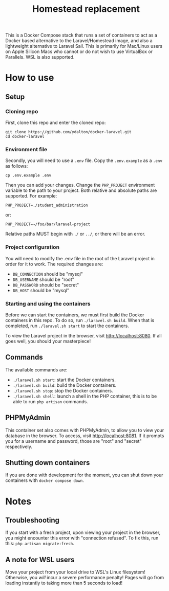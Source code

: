 #+title: Homestead replacement
This is a Docker Compose stack that runs a set of containers to act as
a Docker based alternative to the Laravel/Homestead image, and also a
lightweight alternative to Laravel Sail. This is primarily for Mac/Linux
users on Apple Silicon Macs who cannot or do not wish to use VirtualBox
or Parallels. WSL is also supported.

* How to use
** Setup
*** Cloning repo
First, clone this repo and enter the cloned repo:
#+begin_example
git clone https://github.com/ydalton/docker-laravel.git
cd docker-laravel
#+end_example
*** Environment file
Secondly, you will need to use a ~.env~ file. Copy the ~.env.example~
as a ~.env~ as follows:
#+begin_example
cp .env.example .env
#+end_example
Then you can add your changes. Change the ~PHP_PROJECT~ environment
variable to the path to your project. Both relative and absolute paths
are supported. For example:
#+begin_example
PHP_PROJECT=./student_administration
#+end_example
or:
#+begin_example
PHP_PROJECT=~/foo/bar/laravel-project
#+end_example
Relative paths MUST begin with ~./~ or ~../~, or there will be an error.
*** Project configuration
You will need to modify the .env file in the root of the Laravel project
in order for it to work. The required changes are:
- ~DB_CONNECTION~ should be "mysql"
- ~DB_USERNAME~ should be "root"
- ~DB_PASSWORD~ should be "secret"
- ~DB_HOST~ should be "mysql"
*** Starting and using the containers
Before we can start the containers, we must first build the Docker
containers in this repo. To do so, run ~./laravel.sh build~. When that
is completed, run ~./laravel.sh start~ to start the containers.

To view the Laravel project in the browser, visit
[[http://localhost:8080]]. If all goes well, you should your
masterpiece!
** Commands
The available commands are:
- ~./laravel.sh start~: start the Docker containers.
- ~./laravel.sh build~: build the Docker containers.
- ~./laravel.sh stop~: stop the Docker containers.
- ~./laravel.sh shell~: launch a shell in the PHP container, this is to
  be able to run ~php artisan~ commands.
** PHPMyAdmin
This container set also comes with PHPMyAdmin, to allow you to view your
database in the browser. To access, visit [[http://localhost:8081]]. If
it prompts you for a username and password, those are "root" and 
"secret" respectively.
** Shutting down containers
If you are done with development for the moment, you can shut down your
containers with ~docker compose down~.
* Notes
** Troubleshooting
If you start with a fresh project, upon viewing your project in the
browser, you might encounter this error with "connection refused". To
fix this, run this:
~php artisan migrate:fresh~.
** A note for WSL users
Move your project from your local drive to WSL's Linux filesystem!
Otherwise, you /will/ incur a severe performance penalty! Pages will go
from loading instantly to taking more than 5 seconds to load!
